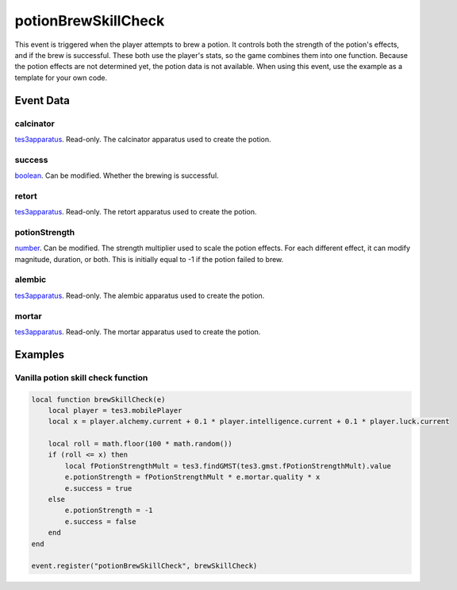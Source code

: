 potionBrewSkillCheck
====================================================================================================

This event is triggered when the player attempts to brew a potion. It controls both the strength of the potion's effects, and if the brew is successful. These both use the player's stats, so the game combines them into one function. Because the potion effects are not determined yet, the potion data is not available. When using this event, use the example as a template for your own code.

Event Data
----------------------------------------------------------------------------------------------------

calcinator
~~~~~~~~~~~~~~~~~~~~~~~~~~~~~~~~~~~~~~~~~~~~~~~~~~~~~~~~~~~~~~~~~~~~~~~~~~~~~~~~~~~~~~~~~~~~~~~~~~~~

`tes3apparatus`_. Read-only. The calcinator apparatus used to create the potion.

success
~~~~~~~~~~~~~~~~~~~~~~~~~~~~~~~~~~~~~~~~~~~~~~~~~~~~~~~~~~~~~~~~~~~~~~~~~~~~~~~~~~~~~~~~~~~~~~~~~~~~

`boolean`_. Can be modified. Whether the brewing is successful.

retort
~~~~~~~~~~~~~~~~~~~~~~~~~~~~~~~~~~~~~~~~~~~~~~~~~~~~~~~~~~~~~~~~~~~~~~~~~~~~~~~~~~~~~~~~~~~~~~~~~~~~

`tes3apparatus`_. Read-only. The retort apparatus used to create the potion.

potionStrength
~~~~~~~~~~~~~~~~~~~~~~~~~~~~~~~~~~~~~~~~~~~~~~~~~~~~~~~~~~~~~~~~~~~~~~~~~~~~~~~~~~~~~~~~~~~~~~~~~~~~

`number`_. Can be modified. The strength multiplier used to scale the potion effects. For each different effect, it can modify magnitude, duration, or both. This is initially equal to -1 if the potion failed to brew.

alembic
~~~~~~~~~~~~~~~~~~~~~~~~~~~~~~~~~~~~~~~~~~~~~~~~~~~~~~~~~~~~~~~~~~~~~~~~~~~~~~~~~~~~~~~~~~~~~~~~~~~~

`tes3apparatus`_. Read-only. The alembic apparatus used to create the potion.

mortar
~~~~~~~~~~~~~~~~~~~~~~~~~~~~~~~~~~~~~~~~~~~~~~~~~~~~~~~~~~~~~~~~~~~~~~~~~~~~~~~~~~~~~~~~~~~~~~~~~~~~

`tes3apparatus`_. Read-only. The mortar apparatus used to create the potion.

Examples
----------------------------------------------------------------------------------------------------

Vanilla potion skill check function
~~~~~~~~~~~~~~~~~~~~~~~~~~~~~~~~~~~~~~~~~~~~~~~~~~~~~~~~~~~~~~~~~~~~~~~~~~~~~~~~~~~~~~~~~~~~~~~~~~~~

.. code-block:: lua

    local function brewSkillCheck(e)
        local player = tes3.mobilePlayer
        local x = player.alchemy.current + 0.1 * player.intelligence.current + 0.1 * player.luck.current

        local roll = math.floor(100 * math.random())
        if (roll <= x) then
            local fPotionStrengthMult = tes3.findGMST(tes3.gmst.fPotionStrengthMult).value
            e.potionStrength = fPotionStrengthMult * e.mortar.quality * x
            e.success = true
        else
            e.potionStrength = -1
            e.success = false
        end
    end

    event.register("potionBrewSkillCheck", brewSkillCheck)


.. _`boolean`: ../../lua/type/boolean.html
.. _`number`: ../../lua/type/number.html
.. _`tes3apparatus`: ../../lua/type/tes3apparatus.html
